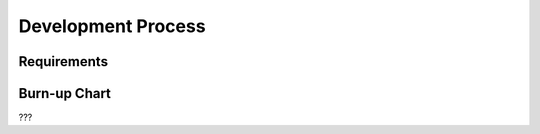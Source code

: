 Development Process
====================

Requirements
--------------

Burn-up Chart
---------------

???
